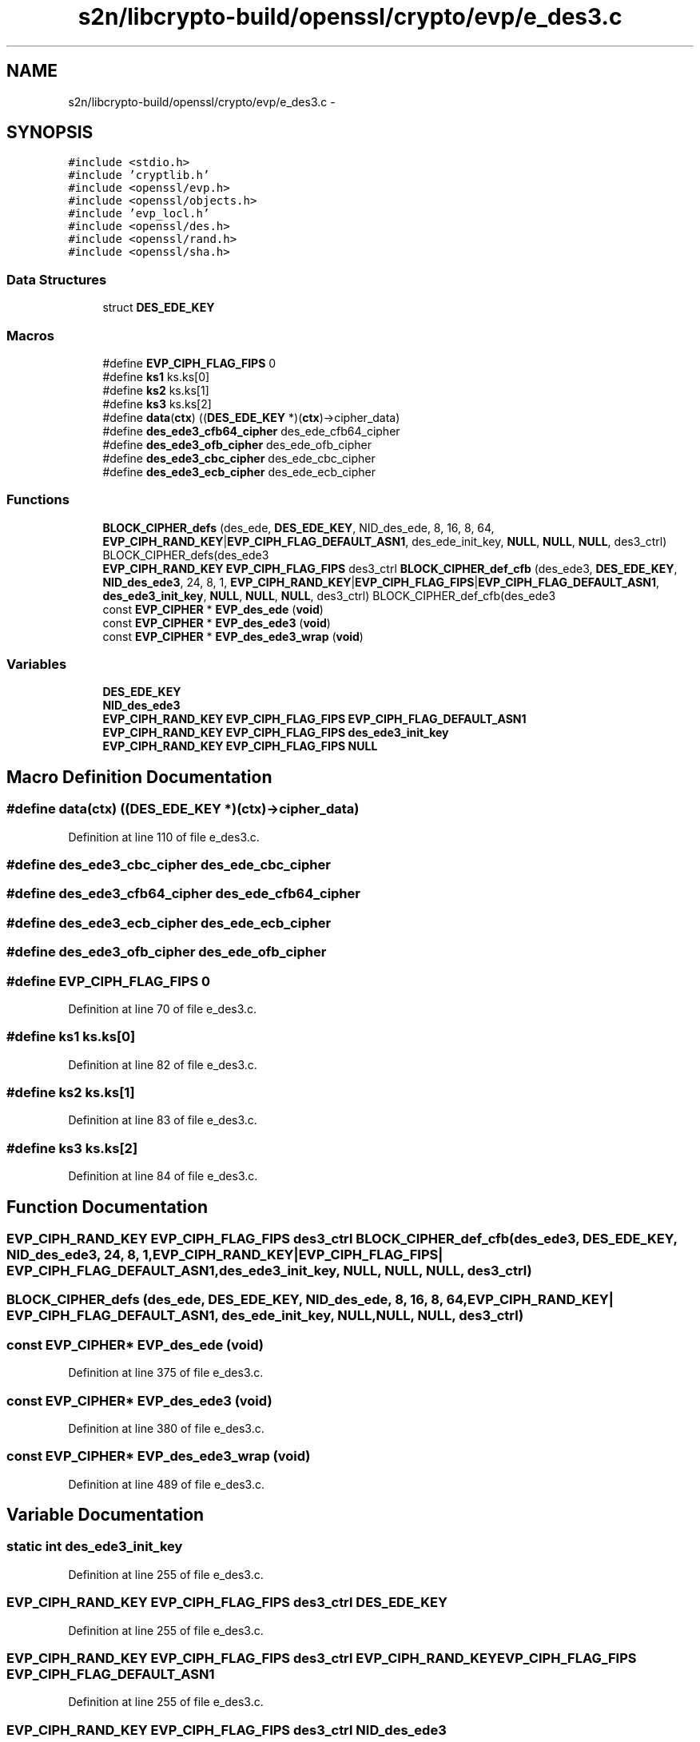 .TH "s2n/libcrypto-build/openssl/crypto/evp/e_des3.c" 3 "Thu Jun 30 2016" "s2n-openssl-doxygen" \" -*- nroff -*-
.ad l
.nh
.SH NAME
s2n/libcrypto-build/openssl/crypto/evp/e_des3.c \- 
.SH SYNOPSIS
.br
.PP
\fC#include <stdio\&.h>\fP
.br
\fC#include 'cryptlib\&.h'\fP
.br
\fC#include <openssl/evp\&.h>\fP
.br
\fC#include <openssl/objects\&.h>\fP
.br
\fC#include 'evp_locl\&.h'\fP
.br
\fC#include <openssl/des\&.h>\fP
.br
\fC#include <openssl/rand\&.h>\fP
.br
\fC#include <openssl/sha\&.h>\fP
.br

.SS "Data Structures"

.in +1c
.ti -1c
.RI "struct \fBDES_EDE_KEY\fP"
.br
.in -1c
.SS "Macros"

.in +1c
.ti -1c
.RI "#define \fBEVP_CIPH_FLAG_FIPS\fP   0"
.br
.ti -1c
.RI "#define \fBks1\fP   ks\&.ks[0]"
.br
.ti -1c
.RI "#define \fBks2\fP   ks\&.ks[1]"
.br
.ti -1c
.RI "#define \fBks3\fP   ks\&.ks[2]"
.br
.ti -1c
.RI "#define \fBdata\fP(\fBctx\fP)   ((\fBDES_EDE_KEY\fP *)(\fBctx\fP)\->cipher_data)"
.br
.ti -1c
.RI "#define \fBdes_ede3_cfb64_cipher\fP   des_ede_cfb64_cipher"
.br
.ti -1c
.RI "#define \fBdes_ede3_ofb_cipher\fP   des_ede_ofb_cipher"
.br
.ti -1c
.RI "#define \fBdes_ede3_cbc_cipher\fP   des_ede_cbc_cipher"
.br
.ti -1c
.RI "#define \fBdes_ede3_ecb_cipher\fP   des_ede_ecb_cipher"
.br
.in -1c
.SS "Functions"

.in +1c
.ti -1c
.RI "\fBBLOCK_CIPHER_defs\fP (des_ede, \fBDES_EDE_KEY\fP, NID_des_ede, 8, 16, 8, 64, \fBEVP_CIPH_RAND_KEY\fP|\fBEVP_CIPH_FLAG_DEFAULT_ASN1\fP, des_ede_init_key, \fBNULL\fP, \fBNULL\fP, \fBNULL\fP, des3_ctrl) BLOCK_CIPHER_defs(des_ede3"
.br
.ti -1c
.RI "\fBEVP_CIPH_RAND_KEY\fP \fBEVP_CIPH_FLAG_FIPS\fP des3_ctrl \fBBLOCK_CIPHER_def_cfb\fP (des_ede3, \fBDES_EDE_KEY\fP, \fBNID_des_ede3\fP, 24, 8, 1, \fBEVP_CIPH_RAND_KEY\fP|\fBEVP_CIPH_FLAG_FIPS\fP|\fBEVP_CIPH_FLAG_DEFAULT_ASN1\fP, \fBdes_ede3_init_key\fP, \fBNULL\fP, \fBNULL\fP, \fBNULL\fP, des3_ctrl) BLOCK_CIPHER_def_cfb(des_ede3"
.br
.ti -1c
.RI "const \fBEVP_CIPHER\fP * \fBEVP_des_ede\fP (\fBvoid\fP)"
.br
.ti -1c
.RI "const \fBEVP_CIPHER\fP * \fBEVP_des_ede3\fP (\fBvoid\fP)"
.br
.ti -1c
.RI "const \fBEVP_CIPHER\fP * \fBEVP_des_ede3_wrap\fP (\fBvoid\fP)"
.br
.in -1c
.SS "Variables"

.in +1c
.ti -1c
.RI "\fBDES_EDE_KEY\fP"
.br
.ti -1c
.RI "\fBNID_des_ede3\fP"
.br
.ti -1c
.RI "\fBEVP_CIPH_RAND_KEY\fP \fBEVP_CIPH_FLAG_FIPS\fP \fBEVP_CIPH_FLAG_DEFAULT_ASN1\fP"
.br
.ti -1c
.RI "\fBEVP_CIPH_RAND_KEY\fP \fBEVP_CIPH_FLAG_FIPS\fP \fBdes_ede3_init_key\fP"
.br
.ti -1c
.RI "\fBEVP_CIPH_RAND_KEY\fP \fBEVP_CIPH_FLAG_FIPS\fP \fBNULL\fP"
.br
.in -1c
.SH "Macro Definition Documentation"
.PP 
.SS "#define data(\fBctx\fP)   ((\fBDES_EDE_KEY\fP *)(\fBctx\fP)\->cipher_data)"

.PP
Definition at line 110 of file e_des3\&.c\&.
.SS "#define des_ede3_cbc_cipher   des_ede_cbc_cipher"

.SS "#define des_ede3_cfb64_cipher   des_ede_cfb64_cipher"

.SS "#define des_ede3_ecb_cipher   des_ede_ecb_cipher"

.SS "#define des_ede3_ofb_cipher   des_ede_ofb_cipher"

.SS "#define EVP_CIPH_FLAG_FIPS   0"

.PP
Definition at line 70 of file e_des3\&.c\&.
.SS "#define ks1   ks\&.ks[0]"

.PP
Definition at line 82 of file e_des3\&.c\&.
.SS "#define ks2   ks\&.ks[1]"

.PP
Definition at line 83 of file e_des3\&.c\&.
.SS "#define ks3   ks\&.ks[2]"

.PP
Definition at line 84 of file e_des3\&.c\&.
.SH "Function Documentation"
.PP 
.SS "\fBEVP_CIPH_RAND_KEY\fP \fBEVP_CIPH_FLAG_FIPS\fP des3_ctrl BLOCK_CIPHER_def_cfb (des_ede3, \fBDES_EDE_KEY\fP, \fBNID_des_ede3\fP, 24, 8, 1, \fBEVP_CIPH_RAND_KEY\fP|\fBEVP_CIPH_FLAG_FIPS\fP| EVP_CIPH_FLAG_DEFAULT_ASN1, \fBdes_ede3_init_key\fP, \fBNULL\fP, \fBNULL\fP, \fBNULL\fP, des3_ctrl)"

.SS "BLOCK_CIPHER_defs (des_ede, \fBDES_EDE_KEY\fP, NID_des_ede, 8, 16, 8, 64, \fBEVP_CIPH_RAND_KEY\fP| EVP_CIPH_FLAG_DEFAULT_ASN1, des_ede_init_key, \fBNULL\fP, \fBNULL\fP, \fBNULL\fP, des3_ctrl)"

.SS "const \fBEVP_CIPHER\fP* EVP_des_ede (\fBvoid\fP)"

.PP
Definition at line 375 of file e_des3\&.c\&.
.SS "const \fBEVP_CIPHER\fP* EVP_des_ede3 (\fBvoid\fP)"

.PP
Definition at line 380 of file e_des3\&.c\&.
.SS "const \fBEVP_CIPHER\fP* EVP_des_ede3_wrap (\fBvoid\fP)"

.PP
Definition at line 489 of file e_des3\&.c\&.
.SH "Variable Documentation"
.PP 
.SS "static int des_ede3_init_key"

.PP
Definition at line 255 of file e_des3\&.c\&.
.SS "\fBEVP_CIPH_RAND_KEY\fP \fBEVP_CIPH_FLAG_FIPS\fP des3_ctrl \fBDES_EDE_KEY\fP"

.PP
Definition at line 255 of file e_des3\&.c\&.
.SS "\fBEVP_CIPH_RAND_KEY\fP \fBEVP_CIPH_FLAG_FIPS\fP des3_ctrl \fBEVP_CIPH_RAND_KEY\fP \fBEVP_CIPH_FLAG_FIPS\fP EVP_CIPH_FLAG_DEFAULT_ASN1"

.PP
Definition at line 255 of file e_des3\&.c\&.
.SS "\fBEVP_CIPH_RAND_KEY\fP \fBEVP_CIPH_FLAG_FIPS\fP des3_ctrl NID_des_ede3"

.PP
Definition at line 255 of file e_des3\&.c\&.
.SS "\fBEVP_CIPH_RAND_KEY\fP \fBEVP_CIPH_FLAG_FIPS\fP des3_ctrl \fBEVP_CIPH_RAND_KEY\fP \fBEVP_CIPH_FLAG_FIPS\fP NULL"

.PP
Definition at line 255 of file e_des3\&.c\&.
.SH "Author"
.PP 
Generated automatically by Doxygen for s2n-openssl-doxygen from the source code\&.
